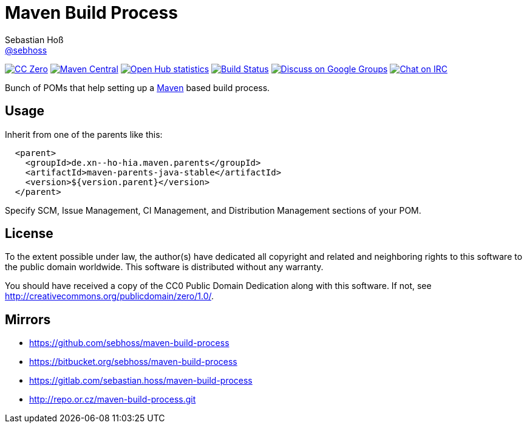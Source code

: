 = Maven Build Process
Sebastian Hoß <http://seb.xn--ho-hia.de/[@sebhoss]>
:github-org: sebhoss
:project-name: maven-build-process
:project-group: de.xn--ho-hia.maven

++++
<div class="paragraph">
<p><span class="image"><a class="image" href="http://creativecommons.org/publicdomain/zero/1.0/"><img src="https://img.shields.io/badge/license-cc%20zero-000000.svg?style=flat-square" alt="CC Zero"></a></span>
<span class="image"><a class="image" href="https://maven-badges.herokuapp.com/maven-central/de.xn--ho-hia.maven/maven-build-process"><img src="https://img.shields.io/maven-central/v/de.xn--ho-hia.maven/maven-build-process.svg?style=flat-square" alt="Maven Central"></a></span>
<span class="image"><a class="image" href="https://www.openhub.net/p/maven-build-process"><img src="https://www.openhub.net/p/maven-build-process/widgets/project_thin_badge.gif" alt="Open Hub statistics"></a></span>
<span class="image"><a class="image" href="https://travis-ci.org/sebhoss/maven-build-process"><img src="https://img.shields.io/travis/sebhoss/maven-build-process/master.svg?style=flat-square" alt="Build Status"></a></span>
<span class="image"><a class="image" href="https://groups.google.com/forum/#!forum/metio"><img src="https://img.shields.io/badge/email-%40metio-brightgreen.svg?style=flat-square" alt="Discuss on Google Groups"></a></span>
<span class="image"><a class="image" href="http://webchat.freenode.net/?channels=metio.wtf"><img src="https://img.shields.io/badge/irc-%23metio.wtf-brightgreen.svg?style=flat-square" alt="Chat on IRC"></a></span></p>
</div>
++++

Bunch of POMs that help setting up a link:http://maven.apache.org/[Maven] based build process.

== Usage

Inherit from one of the parents like this:

[source, xml]
----
  <parent>
    <groupId>de.xn--ho-hia.maven.parents</groupId>
    <artifactId>maven-parents-java-stable</artifactId>
    <version>${version.parent}</version>
  </parent>
----

Specify SCM, Issue Management, CI Management, and Distribution Management sections of your POM.

== License

To the extent possible under law, the author(s) have dedicated all copyright
and related and neighboring rights to this software to the public domain
worldwide. This software is distributed without any warranty.

You should have received a copy of the CC0 Public Domain Dedication along
with this software. If not, see http://creativecommons.org/publicdomain/zero/1.0/.

== Mirrors

* https://github.com/sebhoss/maven-build-process
* https://bitbucket.org/sebhoss/maven-build-process
* https://gitlab.com/sebastian.hoss/maven-build-process
* http://repo.or.cz/maven-build-process.git
